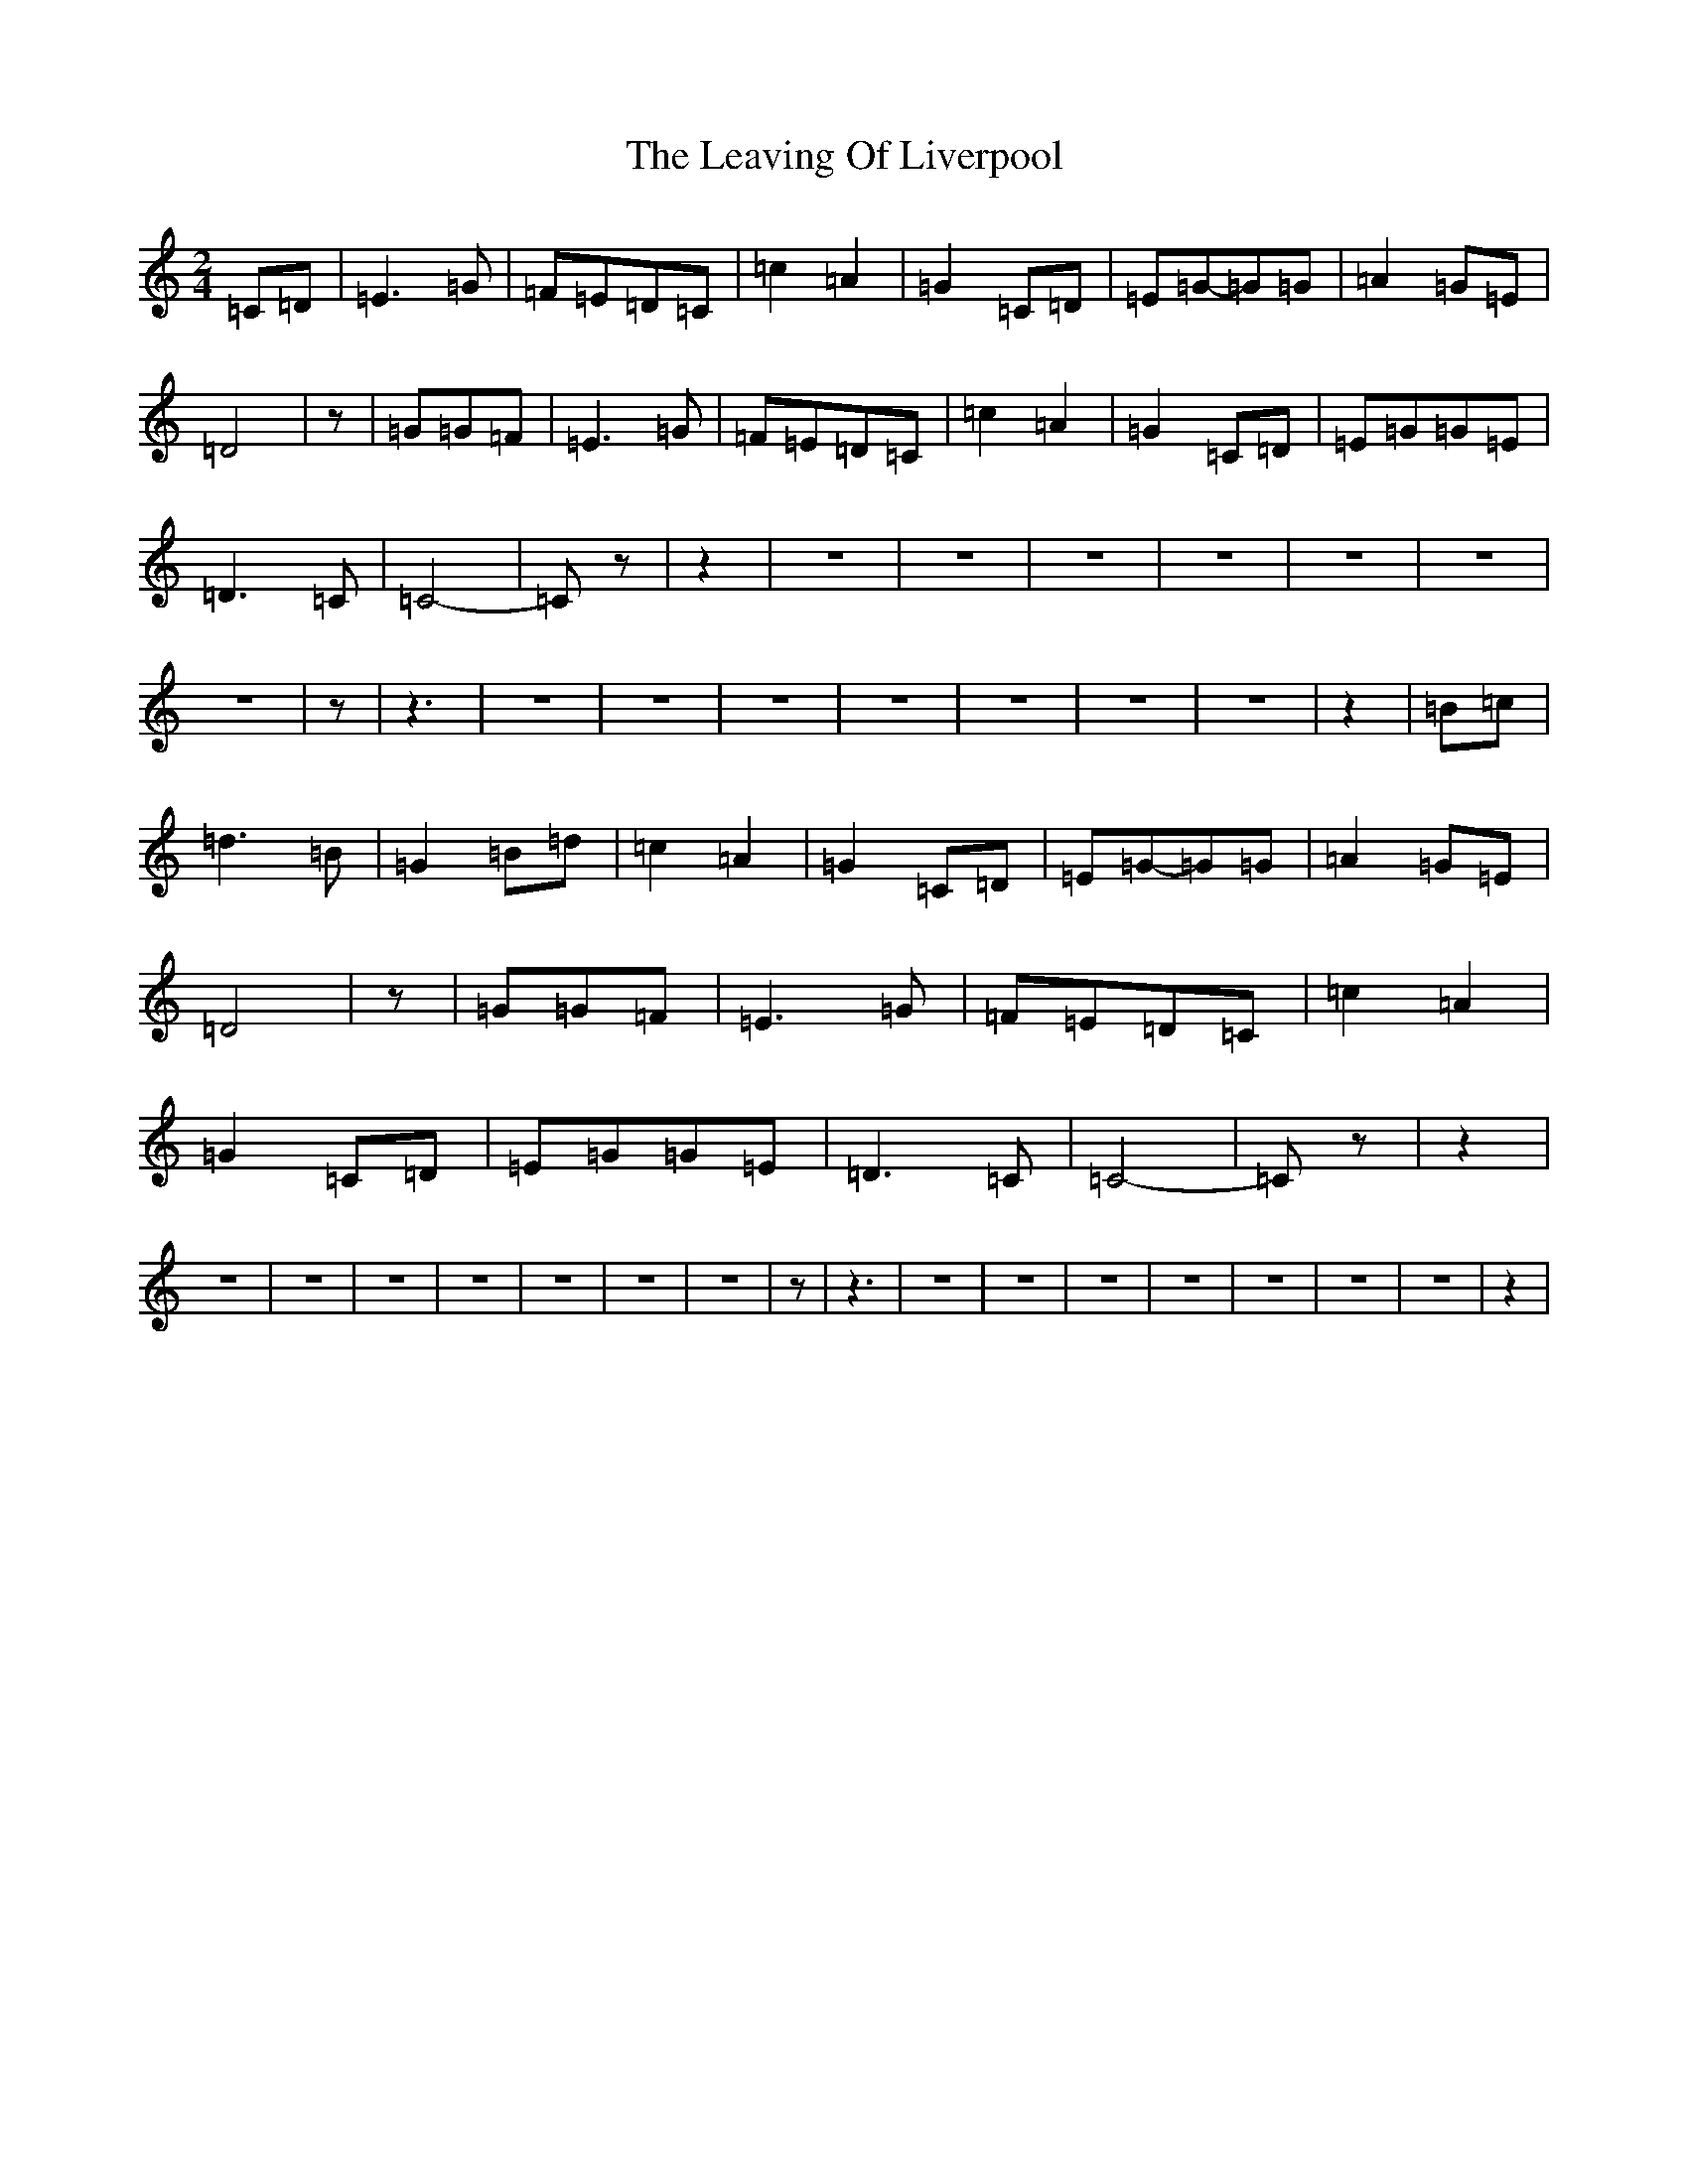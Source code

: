 X: 12292
T: Leaving Of Liverpool, The
S: https://thesession.org/tunes/3217#setting3217
R: polka
M:2/4
L:1/8
K: C Major
=C=D|=E3=G|=F=E=D=C|=c2=A2|=G2=C=D|=E=G-=G=G|=A2=G=E|=D4|z|=G=G=F|=E3=G|=F=E=D=C|=c2=A2|=G2=C=D|=E=G=G=E|=D3=C|=C4|-=Cz|z2|z4|z4|z4|z4|z4|z4|z4|z|z3|z4|z4|z4|z4|z4|z4|z4|z2|=B=c|=d3=B|=G2=B=d|=c2=A2|=G2=C=D|=E=G-=G=G|=A2=G=E|=D4|z|=G=G=F|=E3=G|=F=E=D=C|=c2=A2|=G2=C=D|=E=G=G=E|=D3=C|=C4|-=Cz|z2|z4|z4|z4|z4|z4|z4|z4|z|z3|z4|z4|z4|z4|z4|z4|z4|z2|